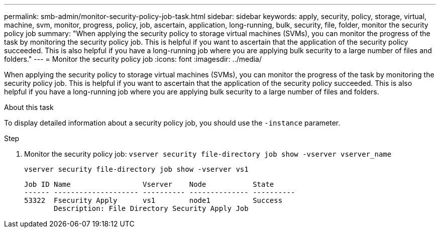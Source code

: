 ---
permalink: smb-admin/monitor-security-policy-job-task.html
sidebar: sidebar
keywords: apply, security, policy, storage, virtual, machine, svm, monitor, progress, policy, job, ascertain, application, long-running, bulk, security, file, folder, monitor the security policy job
summary: "When applying the security policy to storage virtual machines (SVMs), you can monitor the progress of the task by monitoring the security policy job. This is helpful if you want to ascertain that the application of the security policy succeeded. This is also helpful if you have a long-running job where you are applying bulk security to a large number of files and folders."
---
= Monitor the security policy job
:icons: font
:imagesdir: ../media/

[.lead]
When applying the security policy to storage virtual machines (SVMs), you can monitor the progress of the task by monitoring the security policy job. This is helpful if you want to ascertain that the application of the security policy succeeded. This is also helpful if you have a long-running job where you are applying bulk security to a large number of files and folders.

.About this task

To display detailed information about a security policy job, you should use the `-instance` parameter.

.Step

. Monitor the security policy job: `vserver security file-directory job show -vserver vserver_name`
+
`vserver security file-directory job show -vserver vs1`
+
----

Job ID Name                 Vserver    Node           State
------ -------------------- ---------- -------------- ----------
53322  Fsecurity Apply      vs1        node1          Success
       Description: File Directory Security Apply Job
----
